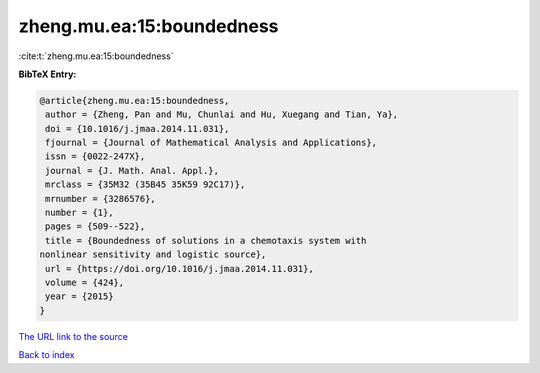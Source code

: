 zheng.mu.ea:15:boundedness
==========================

:cite:t:`zheng.mu.ea:15:boundedness`

**BibTeX Entry:**

.. code-block:: bibtex

   @article{zheng.mu.ea:15:boundedness,
    author = {Zheng, Pan and Mu, Chunlai and Hu, Xuegang and Tian, Ya},
    doi = {10.1016/j.jmaa.2014.11.031},
    fjournal = {Journal of Mathematical Analysis and Applications},
    issn = {0022-247X},
    journal = {J. Math. Anal. Appl.},
    mrclass = {35M32 (35B45 35K59 92C17)},
    mrnumber = {3286576},
    number = {1},
    pages = {509--522},
    title = {Boundedness of solutions in a chemotaxis system with
   nonlinear sensitivity and logistic source},
    url = {https://doi.org/10.1016/j.jmaa.2014.11.031},
    volume = {424},
    year = {2015}
   }

`The URL link to the source <ttps://doi.org/10.1016/j.jmaa.2014.11.031}>`__


`Back to index <../By-Cite-Keys.html>`__
